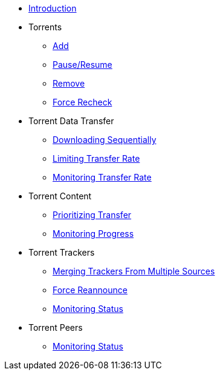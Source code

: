 * xref:index.adoc[Introduction]
* Torrents
** xref:hey.adoc[Add]
** xref:hey.adoc[Pause/Resume]
** xref:hey.adoc[Remove]
** xref:hey.adoc[Force Recheck]
* Torrent Data Transfer
** xref:hey.adoc[Downloading Sequentially]
** xref:hey.adoc[Limiting Transfer Rate]
** xref:hey.adoc[Monitoring Transfer Rate]
* Torrent Content
** xref:hey.adoc[Prioritizing Transfer]
** xref:hey.adoc[Monitoring Progress]
* Torrent Trackers
** xref:hey.adoc[Merging Trackers From Multiple Sources]
** xref:hey.adoc[Force Reannounce]
** xref:hey.adoc[Monitoring Status]
* Torrent Peers
** xref:hey.adoc[Monitoring Status]